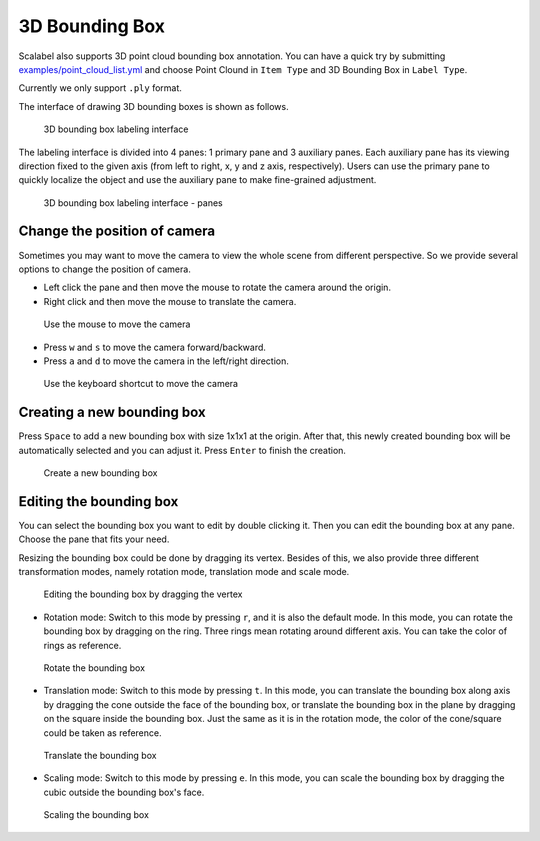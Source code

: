 3D Bounding Box
---------------

Scalabel also supports 3D point cloud bounding box annotation. You can have a quick
try by submitting `examples/point_cloud_list.yml
<https://github.com/scalabel/scalabel/blob/master/examples/point_cloud_list.yml>`_
and choose Point Clound  in ``Item Type`` and 3D Bounding Box in ``Label Type``.

Currently we only support ``.ply`` format.

The interface of drawing 3D bounding boxes is shown as follows.

.. figure:: ../media/doc/images/point_cloud_bbox.png
   :alt: 3D Bounding Boxes

   3D bounding box labeling interface

The labeling interface is divided into 4 panes: 1 primary pane and 3 auxiliary panes.
Each auxiliary pane has its viewing direction fixed to the given axis (from left to
right, x, y and z axis, respectively). Users can use the primary pane to quickly
localize the object and use the auxiliary pane to make fine-grained adjustment.

.. figure:: ../media/doc/images/point_cloud_pane.png
   :alt: Panes

   3D bounding box labeling interface - panes

Change the position of camera
~~~~~~~~~~~~~~~~~~~~~~~~~~~~~
Sometimes you may want to move the camera to view the whole scene from different
perspective. So we provide several options to change the position of camera.

* Left click the pane and then move the mouse to rotate the camera around the origin.
* Right click and then move the mouse to translate the camera.

.. figure:: ../media/doc/videos/box3d_mouse.gif

   Use the mouse to move the camera

* Press ``w`` and ``s`` to move the camera forward/backward.
* Press ``a`` and ``d`` to move the camera in the left/right direction.

.. figure:: ../media/doc/videos/box3d_key.gif

   Use the keyboard shortcut to move the camera

Creating a new bounding box
~~~~~~~~~~~~~~~~~~~~~~~~~~~
Press ``Space`` to add a new bounding box with size 1x1x1 at the origin. After that,
this newly created bounding box will be automatically selected and you can adjust it.
Press ``Enter`` to finish the creation.

.. figure:: ../media/doc/videos/box3d_creation.gif

   Create a new bounding box

Editing the bounding box
~~~~~~~~~~~~~~~~~~~~~~~~
You can select the bounding box you want to edit by double clicking it. Then you can
edit the bounding box at any pane. Choose the pane that fits your need.

Resizing the bounding box could be done by dragging its vertex. Besides of this, we also
provide three different transformation modes, namely rotation mode, translation mode and
scale mode.

.. figure:: ../media/doc/videos/box3d_vertex_dragging.gif

   Editing the bounding box by dragging the vertex

* Rotation mode: Switch to this mode by pressing ``r``, and it is also the default mode. In this mode, you can rotate the bounding box by dragging on the ring. Three rings mean rotating around different axis. You can take the color of rings as reference.

.. figure:: ../media/doc/videos/box3d_rotation.gif

   Rotate the bounding box

* Translation mode: Switch to this mode by pressing ``t``. In this mode, you can translate the bounding box along axis by dragging the cone outside the face of the bounding box, or translate the bounding box in the plane by dragging on the square inside the bounding box. Just the same as it is in the rotation mode, the color of the cone/square could be taken as reference.

.. figure:: ../media/doc/videos/box3d_translation.gif

   Translate the bounding box

* Scaling mode: Switch to this mode by pressing ``e``. In this mode, you can scale the bounding box by dragging the cubic outside the bounding box's face.

.. figure:: ../media/doc/videos/box3d_scaling.gif

   Scaling the bounding box